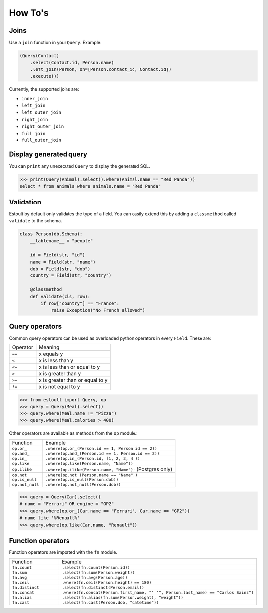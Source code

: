 How To's
========

Joins
-----

Use a ``join`` function in your ``Query``. Example:

.. code-block:: python

    (Query(Contact)
        .select(Contact.id, Person.name)
        .left_join(Person, on=[Person.contact_id, Contact.id])
        .execute())

Currently, the supported joins are:

- ``inner_join``
- ``left_join``
- ``left_outer_join``
- ``right_join``
- ``right_outer_join``
- ``full_join``
- ``full_outer_join``

Display generated query
-----------------------

You can ``print`` any unexecuted ``Query`` to display the generated SQL.

.. code-block:: python

    >>> print(Query(Animal).select().where(Animal.name == "Red Panda"))
    select * from animals where animals.name = "Red Panda"

Validation
----------

Estoult by default only validates the type of a field. You can easily extend this by adding a ``classmethod`` called ``validate`` to the schema.

.. code-block:: python

    class Person(db.Schema):
        __tablename__ = "people"

        id = Field(str, "id")
        name = Field(str, "name")
        dob = Field(str, "dob")
        country = Field(str, "country")

        @classmethod
        def validate(cls, row):
            if row["country"] == "France":
                raise Exception("No French allowed")

Query operators
---------------

Common query operators can be used as overloaded python operators in every ``Field``. These are:

======== =======
Operator Meaning
-------- -------
``==``   x equals y
``<``    x is less than y
``<=``   x is less than or equal to y
``>``    x is greater than y
``>=``   x is greater than or equal to y
``!=``   x is not equal to y
======== =======

.. code-block:: python

    >>> from estoult import Query, op
    >>> query = Query(Meal).select()
    >>> query.where(Meal.name != "Pizza")
    >>> query.where(Meal.calories > 400)

Other operators are available as methods from the ``op`` module.:

.. list-table::
   :widths: 20 80

   * - Function
     - Example
   * - ``op.or_``
     - ``.where(op.or_(Person.id == 1, Person.id == 2))``
   * - ``op.and_``
     - ``.where(op.and_(Person.id == 1, Person.id == 2))``
   * - ``op.in_``
     - ``.where(op.in_(Person.id, [1, 2, 3, 4]))``
   * - ``op.like``
     - ``.where(op.like(Person.name, "Name"))``
   * - ``op.ilike``
     - ``.where(op.ilike(Person.name, "Name"))`` (Postgres only)
   * - ``op.not``
     - ``.where(op.not_(Person.name == "Name"))``
   * - ``op.is_null``
     - ``.where(op.is_null(Person.dob))``
   * - ``op.not_null``
     - ``.where(op.not_null(Person.dob))``

.. code-block:: python

    >>> query = Query(Car).select()
    # name = "Ferrari" OR engine = "GP2"
    >>> query.where(op.or_(Car.name == "Ferrari", Car.name == "GP2"))
    # name like '%Renault%'
    >>> query.where(op.like(Car.name, "Renault"))

Function operators
------------------

Function operators are imported with the ``fn`` module.

.. list-table::
   :widths: 20 80

   * - Function
     - Example
   * - ``fn.count``
     - ``.select(fn.count(Person.id))``
   * - ``fn.sum``
     - ``.select(fn.sum(Person.weight))``
   * - ``fn.avg``
     - ``.select(fn.avg(Person.age))``
   * - ``fn.ceil``
     - ``.where(fn.ceil(Person.height) == 180)``
   * - ``fn.distinct``
     - ``.select(fn.distinct(Person.email))``
   * - ``fn.concat``
     - ``.where(fn.concat(Person.first_name, "' '", Person.last_name) == "Carlos Sainz")``
   * - ``fn.alias``
     - ``.select(fn.alias(fn.sum(Person.weight), "weight"))``
   * - ``fn.cast``
     - ``.select(fn.cast(Person.dob, "datetime"))``
